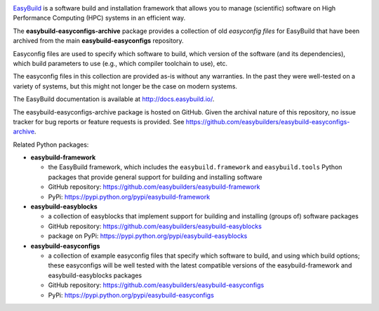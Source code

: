 .. image:: https://github.com/easybuilders/easybuild/raw/develop/logo/png/easybuild_logo_2022_horizontal_dark_bg_transparent.png
   :align: center
   :height: 400px

`EasyBuild <https://easybuild.io>`_ is a software build
and installation framework that allows you to manage (scientific) software
on High Performance Computing (HPC) systems in an efficient way.

The **easybuild-easyconfigs-archive** package provides a collection of old
*easyconfig files* for EasyBuild that have been archived from the main
**easybuild-easyconfigs** repository.

Easyconfig files are used to specify which software to build, which
version of the software (and its dependencies), which build parameters
to use (e.g., which compiler toolchain to use), etc.

The easyconfig files in this collection are provided as-is without any
warranties. In the past they were well-tested on a variety of systems, but this
might not longer be the case on modern systems.

The EasyBuild documentation is available at http://docs.easybuild.io/.

The easybuild-easyconfigs-archive package is hosted on GitHub. Given the
archival nature of this repository, no issue tracker for bug reports or feature
requests is provided. See https://github.com/easybuilders/easybuild-easyconfigs-archive.

Related Python packages:

* **easybuild-framework**

  * the EasyBuild framework, which includes the ``easybuild.framework`` and ``easybuild.tools`` Python
    packages that provide general support for building and installing software
  * GitHub repository: https://github.com/easybuilders/easybuild-framework
  * PyPi: https://pypi.python.org/pypi/easybuild-framework

* **easybuild-easyblocks**

  * a collection of easyblocks that implement support for building and installing (groups of) software packages
  * GitHub repository: https://github.com/easybuilders/easybuild-easyblocks
  * package on PyPi: https://pypi.python.org/pypi/easybuild-easyblocks

* **easybuild-easyconfigs**

  * a collection of example easyconfig files that specify which software to build,
    and using which build options; these easyconfigs will be well tested
    with the latest compatible versions of the easybuild-framework and easybuild-easyblocks packages
  * GitHub repository: https://github.com/easybuilders/easybuild-easyconfigs
  * PyPi: https://pypi.python.org/pypi/easybuild-easyconfigs
